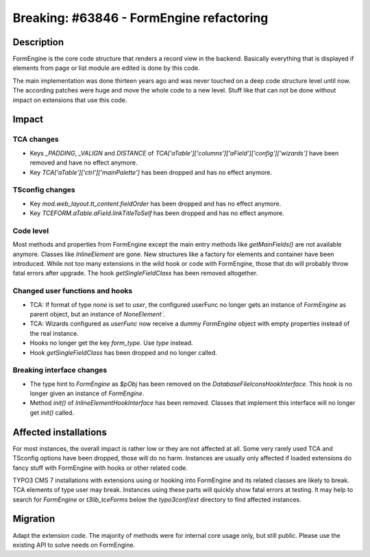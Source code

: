 =========================================
Breaking: #63846 - FormEngine refactoring
=========================================

Description
===========

FormEngine is the core code structure that renders a record view in the backend. Basically everything
that is displayed if elements from page or list module are edited is done by this code.

The main implementation was done thirteen years ago and was never touched on a deep code structure level
until now. The according patches were huge and move the whole code to a new level. Stuff like that can
not be done without impact on extensions that use this code.


Impact
======

TCA changes
-----------

* Keys `_PADDING`, `_VALIGN` and `DISTANCE` of `TCA['aTable']['columns']['aField']['config']['wizards']`
  have been removed and have no effect anymore.

* Key `TCA['aTable']['ctrl']['mainPalette']` has been dropped and has no effect anymore.

TSconfig changes
----------------

* Key `mod.web_layout.tt_content.fieldOrder` has been dropped and has no effect anymore.

* Key `TCEFORM.aTable.aField.linkTitleToSelf` has been dropped and has no effect anymore.


Code level
----------

Most methods and properties from FormEngine except the main entry methods like `getMainFields()` are
not available anymore. Classes like `InlineElement` are gone. New structures like a factory
for elements and container have been introduced.
While not too many extensions in the wild hook or code with FormEngine, those that do will probably throw
fatal errors after upgrade. The hook `getSingleFieldClass` has been removed altogether.

Changed user functions and hooks
--------------------------------

* TCA: If format of type `none` is set to `user`, the configured userFunc no longer gets an instance of `FormEngine`
  as parent object, but an instance of `NoneElement``.

* TCA: Wizards configured as `userFunc` now receive a dummy `FormEngine` object with empty properties instead
  of the real instance.

* Hooks no longer get the key `form_type`. Use `type` instead.

* Hook `getSingleFieldClass` has been dropped and no longer called.

Breaking interface changes
--------------------------

* The type hint to `FormEngine` as `$pObj` has been removed on the `DatabaseFileIconsHookInterface`.
  This hook is no longer given an instance of `FormEngine`.

* Method `init()` of `InlineElementHookInterface` has been removed. Classes that implement this interface will
  no longer get `init()` called.


Affected installations
======================

For most instances, the overall impact is rather low or they are not affected at all. Some very
rarely used TCA and TSconfig options have been dropped, those will do no harm. Instances are usually only affected
if loaded extensions do fancy stuff with FormEngine with hooks or other related code.

TYPO3 CMS 7 installations with extensions using or hooking into FormEngine and its related classes are
likely to break. TCA elements of type user may break. Instances using these parts will quickly show
fatal errors at testing. It may help to search for `FormEngine` or `t3lib_tceForms` below the `typo3conf/ext`
directory to find affected instances.


Migration
=========

Adapt the extension code. The majority of methods were for internal core usage only, but still public. Please
use the existing API to solve needs on FormEngine.

